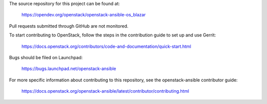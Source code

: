 The source repository for this project can be found at:

  https://opendev.org/openstack/openstack-ansible-os_blazar

Pull requests submitted through GitHub are not monitored.

To start contributing to OpenStack, follow the steps in the contribution guide
to set up and use Gerrit:

   https://docs.openstack.org/contributors/code-and-documentation/quick-start.html

Bugs should be filed on Launchpad:

   https://bugs.launchpad.net/openstack-ansible

For more specific information about contributing to this repository, see the
openstack-ansible contributor guide:

    https://docs.openstack.org/openstack-ansible/latest/contributor/contributing.html
